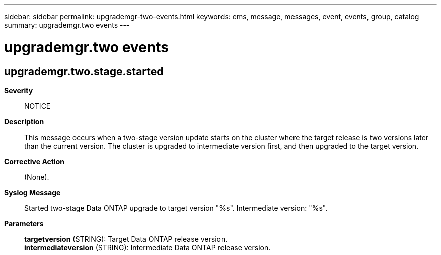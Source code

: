 ---
sidebar: sidebar
permalink: upgrademgr-two-events.html
keywords: ems, message, messages, event, events, group, catalog
summary: upgrademgr.two events
---

= upgrademgr.two events
:toclevels: 1
:hardbreaks:
:nofooter:
:icons: font
:linkattrs:
:imagesdir: ./media/

== upgrademgr.two.stage.started
*Severity*::
NOTICE
*Description*::
This message occurs when a two-stage version update starts on the cluster where the target release is two versions later than the current version. The cluster is upgraded to intermediate version first, and then upgraded to the target version.
*Corrective Action*::
(None).
*Syslog Message*::
Started two-stage Data ONTAP upgrade to target version "%s". Intermediate version: "%s".
*Parameters*::
*targetversion* (STRING): Target Data ONTAP release version.
*intermediateversion* (STRING): Intermediate Data ONTAP release version.
